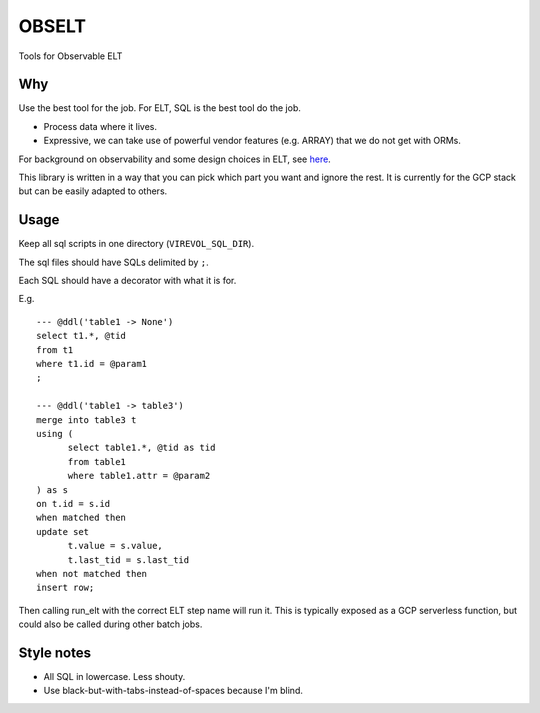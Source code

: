 
OBSELT
======

Tools for Observable ELT

Why
---
Use the best tool for the job.
For ELT, SQL is the best tool do the job.

- Process data where it lives.
- Expressive, we can take use of powerful vendor features (e.g. ARRAY) that we do not get with ORMs.

For background on observability and some design choices in ELT, see `here
<https://towardsdatascience.com/introducing-observable-self-documenting-elt-41aa8b124098/>`_.

This library is written in a way that you can pick which part you want and ignore the rest.
It is currently for the GCP stack but can be easily adapted to others.

Usage
-----
Keep all sql scripts in one directory (``VIREVOL_SQL_DIR``).

The sql files should have SQLs delimited by ``;``.

Each SQL should have a decorator with what it is for.

E.g.

::

  --- @ddl('table1 -> None')
  select t1.*, @tid
  from t1
  where t1.id = @param1
  ;

  --- @ddl('table1 -> table3')
  merge into table3 t
  using (
  	select table1.*, @tid as tid
  	from table1
  	where table1.attr = @param2
  ) as s
  on t.id = s.id
  when matched then
  update set
  	t.value = s.value,
  	t.last_tid = s.last_tid
  when not matched then
  insert row;


Then calling run_elt with the correct ELT step name will run it.
This is typically exposed as a GCP serverless function, but could also be called during other batch jobs.


Style notes
-----------
- All SQL in lowercase. Less shouty.
- Use black-but-with-tabs-instead-of-spaces because I'm blind.
